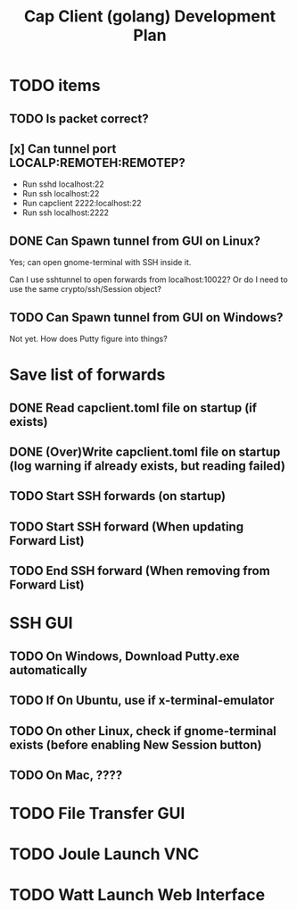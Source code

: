 #+TITLE: Cap Client (golang) Development Plan

* TODO items
** TODO Is packet correct?
** [x] Can tunnel port LOCALP:REMOTEH:REMOTEP?
 + Run sshd localhost:22
 + Run ssh localhost:22
 * Run capclient 2222:localhost:22
 * Run ssh localhost:2222

** DONE Can Spawn tunnel from GUI on Linux?

Yes; can open gnome-terminal with SSH inside it.

Can I use sshtunnel to open forwards from localhost:10022?
Or do I need to use the same crypto/ssh/Session object?

** TODO Can Spawn tunnel from GUI on Windows?
Not yet.  How does Putty figure into things?

* Save list of forwards
** DONE Read capclient.toml file on startup (if exists)
** DONE (Over)Write capclient.toml file on startup (log warning if already exists, but reading failed)
** TODO Start SSH forwards (on startup)
** TODO Start SSH forward (When updating Forward List)
** TODO End SSH forward (When removing from Forward List)
* SSH GUI
** TODO On Windows, Download Putty.exe automatically
** TODO If On Ubuntu, use if x-terminal-emulator
** TODO On other Linux, check if gnome-terminal exists (before enabling New Session button)
** TODO On Mac, ????
* TODO File Transfer GUI
* TODO Joule Launch VNC
* TODO Watt Launch Web Interface

